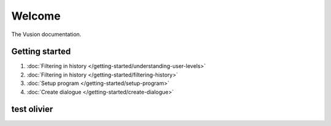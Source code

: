 Welcome
#######

The Vusion documentation.

.. image:: /_static/img/vusion-logo-wide.png 

Getting started
===============

#. :doc:`Filtering in history </getting-started/understanding-user-levels>`
#. :doc:`Filtering in history </getting-started/filtering-history>`
#. :doc:`Setup program </getting-started/setup-program>`
#. :doc:`Create dialogue </getting-started/create-dialogue>`

test olivier
==============

